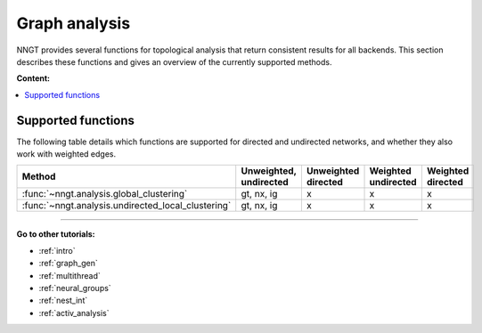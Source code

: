 .. _graph-analysis:

==============
Graph analysis
==============

NNGT provides several functions for topological analysis that return consistent
results for all backends.
This section describes these functions and gives an overview of the currently
supported methods.

**Content:**

.. contents::
   :local:


Supported functions
===================

The following table details which functions are supported for directed and
undirected networks, and whether they also work with weighted edges.

+----------------------------------------------------+------------------------+---------------------+---------------------+-------------------+
| Method                                             | Unweighted, undirected | Unweighted directed | Weighted undirected | Weighted directed |
+====================================================+========================+=====================+=====================+===================+
| :func:`~nngt.analysis.global_clustering`           |       gt, nx, ig       |         x           |   x                 |  x                |
+----------------------------------------------------+------------------------+---------------------+---------------------+-------------------+
| :func:`~nngt.analysis.undirected_local_clustering` |       gt, nx, ig       |         x           |   x                 |  x                |
+----------------------------------------------------+------------------------+---------------------+---------------------+-------------------+


----


**Go to other tutorials:**

* :ref:`intro`
* :ref:`graph_gen`
* :ref:`multithread`
* :ref:`neural_groups`
* :ref:`nest_int`
* :ref:`activ_analysis`


.. Links

.. _global_clustering: 
.. _global_clustering: 
